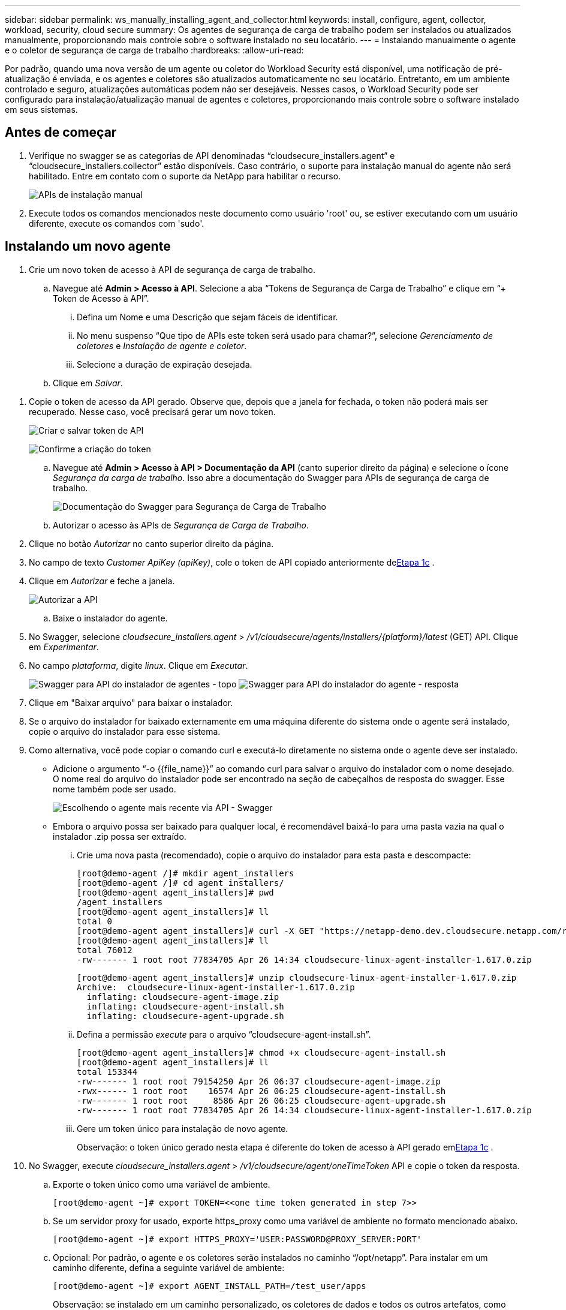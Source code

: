 ---
sidebar: sidebar 
permalink: ws_manually_installing_agent_and_collector.html 
keywords: install, configure, agent, collector, workload, security, cloud secure 
summary: Os agentes de segurança de carga de trabalho podem ser instalados ou atualizados manualmente, proporcionando mais controle sobre o software instalado no seu locatário. 
---
= Instalando manualmente o agente e o coletor de segurança de carga de trabalho
:hardbreaks:
:allow-uri-read: 


[role="lead"]
Por padrão, quando uma nova versão de um agente ou coletor do Workload Security está disponível, uma notificação de pré-atualização é enviada, e os agentes e coletores são atualizados automaticamente no seu locatário.  Entretanto, em um ambiente controlado e seguro, atualizações automáticas podem não ser desejáveis.  Nesses casos, o Workload Security pode ser configurado para instalação/atualização manual de agentes e coletores, proporcionando mais controle sobre o software instalado em seus sistemas.



== Antes de começar

. Verifique no swagger se as categorias de API denominadas “cloudsecure_installers.agent” e “cloudsecure_installers.collector” estão disponíveis.  Caso contrário, o suporte para instalação manual do agente não será habilitado.  Entre em contato com o suporte da NetApp para habilitar o recurso.
+
image:ws_manual_install_APIs.png["APIs de instalação manual"]

. Execute todos os comandos mencionados neste documento como usuário 'root' ou, se estiver executando com um usuário diferente, execute os comandos com 'sudo'.




== Instalando um novo agente

. Crie um novo token de acesso à API de segurança de carga de trabalho.
+
.. Navegue até *Admin > Acesso à API*.  Selecione a aba “Tokens de Segurança de Carga de Trabalho” e clique em “+ Token de Acesso à API”.
+
... Defina um Nome e uma Descrição que sejam fáceis de identificar.
... No menu suspenso “Que tipo de APIs este token será usado para chamar?”, selecione _Gerenciamento de coletores_ e _Instalação de agente e coletor_.
... Selecione a duração de expiração desejada.


.. Clique em _Salvar_.




[[copy-access-token]]
. Copie o token de acesso da API gerado.  Observe que, depois que a janela for fechada, o token não poderá mais ser recuperado.  Nesse caso, você precisará gerar um novo token.
+
image:ws_create_and_save_token.png["Criar e salvar token de API"]

+
image:ws_create_and_save_token_confirm.png["Confirme a criação do token"]

+
.. Navegue até *Admin > Acesso à API > Documentação da API* (canto superior direito da página) e selecione o ícone _Segurança da carga de trabalho_.  Isso abre a documentação do Swagger para APIs de segurança de carga de trabalho.
+
image:ws_swagger_documentation_link.png["Documentação do Swagger para Segurança de Carga de Trabalho"]

.. Autorizar o acesso às APIs de _Segurança de Carga de Trabalho_.


. Clique no botão _Autorizar_ no canto superior direito da página.
. No campo de texto _Customer ApiKey (apiKey)_, cole o token de API copiado anteriormente de<<copy-access-token,Etapa 1c>> .
. Clique em _Autorizar_ e feche a janela.
+
image:ws_API_authorization.png["Autorizar a API"]

+
.. Baixe o instalador do agente.


. No Swagger, selecione _cloudsecure_installers.agent_ > _/v1/cloudsecure/agents/installers/{platform}/latest_ (GET) API.  Clique em _Experimentar_.
. No campo _plataforma_, digite _linux_.  Clique em _Executar_.
+
image:ws_installers_agent_api_swagger.png["Swagger para API do instalador de agentes - topo"] image:ws_installers_agent_api_swagger-2.png["Swagger para API do instalador do agente - resposta"]

. Clique em "Baixar arquivo" para baixar o instalador.
. Se o arquivo do instalador for baixado externamente em uma máquina diferente do sistema onde o agente será instalado, copie o arquivo do instalador para esse sistema.
. Como alternativa, você pode copiar o comando curl e executá-lo diretamente no sistema onde o agente deve ser instalado.
+
** Adicione o argumento “-o {{file_name}}” ao comando curl para salvar o arquivo do instalador com o nome desejado.  O nome real do arquivo do instalador pode ser encontrado na seção de cabeçalhos de resposta do swagger.  Esse nome também pode ser usado.
+
image:ws_installers_agent_api_swagger_installer_file.png["Escolhendo o agente mais recente via API - Swagger"]

** Embora o arquivo possa ser baixado para qualquer local, é recomendável baixá-lo para uma pasta vazia na qual o instalador .zip possa ser extraído.
+
... Crie uma nova pasta (recomendado), copie o arquivo do instalador para esta pasta e descompacte:
+
[listing]
----
[root@demo-agent /]# mkdir agent_installers
[root@demo-agent /]# cd agent_installers/
[root@demo-agent agent_installers]# pwd
/agent_installers
[root@demo-agent agent_installers]# ll
total 0
[root@demo-agent agent_installers]# curl -X GET "https://netapp-demo.dev.cloudsecure.netapp.com/rest/v1/cloudsecure/agents/installers/linux/latest" -H "accept: application/octet-stream" -H "X-CloudInsights-ApiKey: <<API Access Token>>" -o cloudsecure-linux-agent-installer-1.617.0.zip
[root@demo-agent agent_installers]# ll
total 76012
-rw------- 1 root root 77834705 Apr 26 14:34 cloudsecure-linux-agent-installer-1.617.0.zip
----
+
[listing]
----
[root@demo-agent agent_installers]# unzip cloudsecure-linux-agent-installer-1.617.0.zip
Archive:  cloudsecure-linux-agent-installer-1.617.0.zip
  inflating: cloudsecure-agent-image.zip
  inflating: cloudsecure-agent-install.sh
  inflating: cloudsecure-agent-upgrade.sh
----
... Defina a permissão _execute_ para o arquivo “cloudsecure-agent-install.sh”.
+
[listing]
----
[root@demo-agent agent_installers]# chmod +x cloudsecure-agent-install.sh
[root@demo-agent agent_installers]# ll
total 153344
-rw------- 1 root root 79154250 Apr 26 06:37 cloudsecure-agent-image.zip
-rwx------ 1 root root    16574 Apr 26 06:25 cloudsecure-agent-install.sh
-rw------- 1 root root     8586 Apr 26 06:25 cloudsecure-agent-upgrade.sh
-rw------- 1 root root 77834705 Apr 26 14:34 cloudsecure-linux-agent-installer-1.617.0.zip

----
... Gere um token único para instalação de novo agente.
+
Observação: o token único gerado nesta etapa é diferente do token de acesso à API gerado em<<copy-access-token,Etapa 1c>> .





. No Swagger, execute _cloudsecure_installers.agent > /v1/cloudsecure/agent/oneTimeToken_ API e copie o token da resposta.
+
.. Exporte o token único como uma variável de ambiente.
+
[listing]
----
[root@demo-agent ~]# export TOKEN=<<one time token generated in step 7>>
----
.. Se um servidor proxy for usado, exporte https_proxy como uma variável de ambiente no formato mencionado abaixo.
+
[listing]
----
[root@demo-agent ~]# export HTTPS_PROXY='USER:PASSWORD@PROXY_SERVER:PORT'
----
.. Opcional: Por padrão, o agente e os coletores serão instalados no caminho “/opt/netapp”.  Para instalar em um caminho diferente, defina a seguinte variável de ambiente:
+
[listing]
----
[root@demo-agent ~]# export AGENT_INSTALL_PATH=/test_user/apps
----
+
Observação: se instalado em um caminho personalizado, os coletores de dados e todos os outros artefatos, como logs de agentes, serão criados somente dentro do caminho personalizado.  Os logs de instalação ainda estarão presentes em - _/var/log/netapp/cloudsecure/install_.

.. Volte para o diretório onde o instalador do agente foi baixado e execute “cloudsecure-agent-install.sh”
+
[listing]
----
[root@demo-agent agent_installers]# ./ cloudsecure-agent-install.sh
----
+
Observação: se o usuário não estiver executando em um shell “bash”, o comando export pode não funcionar.  Nesse caso, as etapas 8 a 11 podem ser combinadas e executadas conforme abaixo.  HTTPS_PROXY e AGENT_INSTALL_PATH são opcionais e podem ser ignorados se não forem necessários.

+
[listing]
----
sudo /bin/bash -c "TOKEN=<<one time token generated in step 7>> HTTPS_PROXY=<<proxy details in the format mentioned in step 9>> AGENT_INSTALL_PATH=<<custom_path_to_install_agent>> ./cloudsecure-agent-install.sh"
----
+
Neste ponto, o agente deve ser instalado com sucesso.

.. Verificação de integridade para instalação do agente:


. Execute “systemctl status cloudsecure-agent.service” e verifique se o serviço do agente está no estado _em execução_.
+
[listing]
----
[root@demo-agent ~]# systemctl status cloudsecure-agent.service
 cloudsecure-agent.service - Cloud Secure Agent Daemon Service
   Loaded: loaded (/usr/lib/systemd/system/cloudsecure-agent.service; enabled; vendor preset: disabled)
   Active: active (running) since Fri 2024-04-26 02:50:37 EDT; 12h ago
 Main PID: 15887 (java)
    Tasks: 72
   CGroup: /system.slice/cloudsecure-agent.service
           ├─15887 java -Dconfig.file=/test_user/apps/cloudsecure/agent/conf/application.conf -Dagent.proxy.host= -Dagent.proxy.port= -Dagent.proxy.user= -Dagent.proxy.password= -Dagent.env=prod -Dagent.base.path=/test_user/apps/cloudsecure/agent -...

----
. O agente deve estar visível na página “Agentes” e deve estar no estado “conectado”.
+
image:ws_agentsPageShowingConnected.png["IU mostrando agentes conectados"]

+
.. Limpeza pós-instalação.


. Se a instalação do agente for bem-sucedida, os arquivos do instalador do agente baixados poderão ser excluídos.




== Instalando um novo coletor de dados.

Nota: Este documento contém instruções para instalar o “coletor de dados ONTAP SVM”.  As mesmas etapas se aplicam ao “Coletor de dados Cloud Volumes ONTAP ” e ao “Coletor de dados Amazon FSx for NetApp ONTAP ”.

. Vá para o sistema no qual o coletor precisa ser instalado e crie um diretório chamado _./tmp/collectors_ no diretório _caminho de instalação do agente_.
+
Observação: se o agente estiver instalado em _/opt/netapp_, navegue até _/opt/netapp/cloudsecure_.

+
[listing]
----
[root@demo-agent ~]# cd {agent-install-path}/cloudsecure
[root@demo-agent ~]# mkdir -p ./tmp/collectors
----
. Altere recursivamente a propriedade do diretório _tmp_ para *cssys:cssys* (o usuário e o grupo cssys serão criados durante a instalação do agente).
+
[listing]
----
[root@demo-agent /]# chown -R cssys:cssys tmp/
[root@demo-agent /]# cd ./tmp
[root@demo-agent tmp]# ll | grep collectors
drwx------ 2 cssys         cssys 4096 Apr 26 15:56 collectors
----
. Agora precisamos buscar a versão do coletor e o UUID do coletor.  Navegue até a API “cloudsecure_config.collector-types”.
. Acesse o Swagger, API “cloudsecure_config.collector-types > /v1/cloudsecure/collector-types” (GET).  No menu suspenso “collectorCategory”, selecione o tipo de coletor como “DATA”.  Selecione “TODOS” para buscar todos os detalhes do tipo de coletor.
. Copie o UUID do tipo de coletor necessário.
+
image:ws_collectorAPIShowingUUID.png["Resposta da API do coletor mostrando UUID"]

. Baixe o instalador do coletor.
+
.. Navegue até a API “cloudsecure_installers.collector > /v1/cloudsecure/collector-types/installers/{collectorTypeUUID}” (GET).  Digite o UUID copiado da etapa anterior e baixe o arquivo do instalador.
+
image:ws_downloadCollectorByUUID.png["API para baixar o coletor por UUID"]

.. Se o arquivo do instalador for baixado externamente em uma máquina diferente, copie o arquivo do instalador para o sistema onde o agente está sendo executado e coloque-o no diretório _/{agent-install-path}/cloudsecure/tmp/collectors_.
.. Como alternativa, você pode copiar o comando curl da mesma API e executá-lo diretamente no sistema onde o coletor será instalado.
+
Observe que o nome do arquivo deve ser o mesmo presente nos cabeçalhos de resposta da API do coletor de downloads. Veja a captura de tela abaixo.

+
Observação: se o agente estiver instalado em _/opt/netapp_, navegue até _/opt/netapp/cloudsecure/tmp/collectors_.

+
image:ws_curl_command.png["Exemplo de comando Curl mostrando token ofuscado"]

+
[listing]
----
[root@demo-agent collectors]# cd {agent-install-path}/cloudsecure/tmp/collectors
[root@demo-agent collectors]# pwd
/opt/netapp/cloudsecure/tmp/collectors

[root@demo-agent collectors]# curl -X GET "https://netapp-demo.dev.cloudsecure.netapp.com/rest/v1/cloudsecure/collector-types/installers/1829df8a-c16d-45b1-b72a-ed5707129870" -H "accept: application/octet-stream" -H "X-CloudInsights-ApiKey: <<API Access Token>>" -o cs-ontap-dsc_1.286.0.zip
----


. Alterar a propriedade do arquivo zip do instalador do coletor para *cssys:cssys*.
+
[listing]
----
-rw------- 1 root root 50906252 Apr 26 16:11 cs-ontap-dsc_1.286.0.zip
[root@demo-agent collectors]# chown cssys:cssys cs-ontap-dsc_1.286.0.zip
[root@demo-agent collectors]# ll
total 49716
-rw------- 1 cssys cssys 50906252 Apr 26 16:11 cs-ontap-dsc_1.286.0.zip
----
. Navegue até *Segurança de carga de trabalho > Coletores* e selecione *+Coletor*.  Escolha o coletor _ONTAP SVM_.
. Configure os detalhes do coletor e _Salve_ o coletor.
. Ao clicar em _Salvar_, o processo do agente localizará o instalador do coletor no diretório _/{agent-install-path}/cloudsecure/tmp/collectors/_ e instalará o coletor.
. Como opção alternativa, em vez de adicionar o coletor via interface do usuário, ele também pode ser adicionado via API.
+
.. Navegue até “cloudsecure_config.collectors” > “/v1/cloudsecure/collectors” (POST) API.
.. No menu suspenso de exemplo, selecione “amostra json do coletor de dados ONTAP SVM”, atualize os detalhes de configuração do coletor e execute.
+
image:ws_API_add_collector.png["API para adicionar coletor"]



. O coletor agora deve estar visível na seção "Coletores de dados".
+
image:ws_collectorPageList.png["Página de lista da IU mostrando coletores"]

. Limpeza pós-instalação.
+
.. Se a instalação do coletor for bem-sucedida, todos os arquivos no diretório _/{agent-install-path}/cloudsecure/tmp/collectors_ poderão ser excluídos.






== Instalando um novo coletor de diretório de usuário

Observação: neste documento mencionamos as etapas para instalar um coletor LDAP.  As mesmas etapas se aplicam à instalação de um coletor de AD.

. 1. Vá para o sistema no qual o coletor precisa ser instalado e crie um diretório chamado _./tmp/collectors_ no diretório _caminho de instalação do agente_.
+
Observação: se o agente estiver instalado em _/opt/netapp_, navegue até _/opt/netapp/cloudsecure_.

+
[listing]
----
[root@demo-agent ~]# cd {agent-install-path}/cloudsecure
[root@demo-agent ~]# mkdir -p ./tmp/collectors
----
+
.. Alterar a propriedade do diretório _collectors_ para *cssys:cssys*
+
[listing]
----
[root@demo-agent /]# chown -R cssys:cssys tmp/
[root@demo-agent /]# cd ./tmp

[root@demo-agent tmp]# ll | grep collectors
drwx------ 2 cssys         cssys 4096 Apr 26 15:56 collectors

----


. Agora precisamos buscar a versão e o UUID do coletor.  Navegue até a API “cloudsecure_config.collector-types”.  No menu suspenso collectorCategory, selecione o tipo de coletor como “USUÁRIO”.  Selecione “TODOS” para buscar todos os detalhes do tipo de coletor em uma única solicitação.
+
image:ws_API_collector_all.png["API para obter todos os coletores"]

. Copie o UUID do coletor LDAP.
+
image:ws_LDAP_collector_UUID.png["Resposta da API mostrando o UUID do coletor LDAP"]

. Baixe o instalador do coletor.
+
.. Navegue até “cloudsecure_installers.collector” > “/v1/cloudsecure/collector-types/installers/{collectorTypeUUID}” (GET) API.  Digite o UUID copiado da etapa anterior e baixe o arquivo do instalador.
+
image:ws_LDAP_collector_UUID_download.png["API e resposta ao coletor de download"]

.. Se o arquivo do instalador for baixado externamente em uma máquina diferente, copie o arquivo do instalador para o sistema onde o agente está em execução e no diretório _/{agent-installation-path}/cloudsecure/tmp/collectors_.
.. Como alternativa, você pode copiar o comando curl da mesma API e executá-lo diretamente no sistema onde o coletor deve ser instalado.
+
Observe que o nome do arquivo deve ser o mesmo presente nos cabeçalhos de resposta da API do coletor de downloads. Veja a captura de tela abaixo.

+
Observe também que se o agente estiver instalado em _/opt/netapp_, navegue até _/opt/netapp/cloudsecure/tmp/collectors_.

+
image:ws_curl_command.png["API de comando curl"]



+
[listing]
----
[root@demo-agent collectors]# cd {agent-install-path}/cloudsecure/tmp/collectors
[root@demo-agent collectors]# pwd
/opt/netapp/cloudsecure/tmp/collectors

[root@demo-agent collectors]# curl -X GET "https://netapp-demo.dev.cloudsecure.netapp.com/rest/v1/cloudsecure/collector-types/installers/37fb37bd-6078-4c75-a64f-2b14cb1a1eb1" -H "accept: application/octet-stream" -H "X-CloudInsights-ApiKey: <<API Access Token>>" -o cs-ldap-dsc_1.322.0.zip
----
. Alterar a propriedade do arquivo zip do instalador do coletor para cssys:cssys.
+
[listing]
----
[root@demo-agent collectors]# ll
total 37156
-rw------- 1 root root 38045966 Apr 29 10:02 cs-ldap-dsc_1.322.0.zip
[root@demo-agent collectors]# chown cssys:cssys cs-ldap-dsc_1.322.0.zip
[root@demo-agent collectors]# ll
total 37156
-rw------- 1 cssys cssys 38045966 Apr 29 10:02 cs-ldap-dsc_1.322.0.zip

----
. Navegue até a página 'Coletores de diretório de usuários' e clique em '+ Coletor de diretório de usuários'.
+
image:ws_user_directory_collector.png["Adicionando coletor de diretório de usuário"]

. Selecione 'Servidor de diretório LDAP'.
+
image:ws_LDAP_user_select.png["Janela da interface do usuário para selecionar um usuário LDAP"]

. Insira os detalhes do servidor de diretório LDAP e clique em "Salvar"
+
image:ws_LDAP_user_Details.png["IU mostrando detalhes do usuário LDAP"]

. Ao clicar em _Salvar_, o serviço do agente localizará o instalador do coletor no diretório _/{agent-install-path}/cloudsecure/tmp/collectors/_ e instalará o coletor.
. Como opção alternativa, em vez de adicionar o coletor via interface do usuário, ele também pode ser adicionado via API.
+
.. Navegue até “cloudsecure_config.collectors” > “/v1/cloudsecure/collectors” (POST) API.
.. No menu suspenso de exemplo, selecione “LDAP Directory Server user collector json sample”, atualize os detalhes de configuração do coletor e clique em “Execute”.
+
image:ws_API_LDAP_Collector.png["API para coletor LDAP"]



. O coletor agora deve estar visível na seção “Coletores de diretório do usuário”.
+
image:ws_LDAP_collector_list.png["Lista de coletores LDAP na interface do usuário"]

. Limpeza pós-instalação.
+
.. Se a instalação do coletor for bem-sucedida, todos os arquivos no diretório _/{agent-install-path}/cloudsecure/tmp/collectors_ poderão ser excluídos.






== Atualizando um agente

Uma notificação por e-mail será enviada quando uma nova versão do agente/coletor estiver disponível.

. Baixe o instalador do agente mais recente.
+
.. As etapas para baixar o instalador mais recente são semelhantes às de “Instalando um novo agente”.  No swagger, selecione “cloudsecure_installers.agent” > API “/v1/cloudsecure/agents/installers/{platform}/latest”, insira a plataforma como “linux” e baixe o arquivo zip do instalador.  Alternativamente, um comando curl também pode ser usado.  Descompacte o arquivo do instalador.


. Defina permissão de execução para o arquivo “cloudsecure-agent-upgrade.sh”.
+
[listing]
----
[root@demo-agent agent_installers]# unzip cloudsecure-linux-agent-installer-1.618.0.zip
Archive:  cloudsecure-linux-agent-installer-1.618.0.zip
  inflating: cloudsecure-agent-image.zip
  inflating: cloudsecure-agent-install.sh
  inflating: cloudsecure-agent-upgrade.sh
[root@demo-agent agent_installers]# ll
total 153344
-rw------- 1 root root 79154230 Apr 26  2024 cloudsecure-agent-image.zip
-rw------- 1 root root    16574 Apr 26  2024 cloudsecure-agent-install.sh
-rw------- 1 root root     8586 Apr 26  2024 cloudsecure-agent-upgrade.sh
-rw------- 1 root root 77834660 Apr 26 17:35 cloudsecure-linux-agent-installer-1.618.0.zip
[root@demo-agent agent_installers]# chmod +x cloudsecure-agent-upgrade.sh
[root@demo-agent agent_installers]# ll
total 153344
-rw------- 1 root root 79154230 Apr 26  2024 cloudsecure-agent-image.zip
-rw------- 1 root root    16574 Apr 26  2024 cloudsecure-agent-install.sh
-rwx------ 1 root root     8586 Apr 26  2024 cloudsecure-agent-upgrade.sh
-rw------- 1 root root 77834660 Apr 26 17:35 cloudsecure-linux-agent-installer-1.618.0.zip

----
. Execute o script “cloudsecure-agent-upgrade.sh”.  Se o script tiver sido executado com sucesso, ele imprimirá a mensagem “O agente Cloudsecure foi atualizado com sucesso” na saída.
. Execute o seguinte comando 'systemctl daemon-reload'
+
[listing]
----
[root@demo-agent ~]# systemctl daemon-reload
----
. Reinicie o serviço do agente.
+
[listing]
----
[root@demo-agent ~]# systemctl restart cloudsecure-agent.service
----
+
Neste ponto, o agente deve ser atualizado com sucesso.

. Verificação de integridade após atualização do agente.
+
.. Navegue até o caminho onde o agente está instalado (por exemplo, “/opt/netapp/cloudsecure/”).  O link simbólico “agente” deve apontar para a nova versão do agente.
+
[listing]
----
[root@demo-agent cloudsecure]# pwd
/opt/netapp/cloudsecure
[root@demo-agent cloudsecure]# ll
total 40
lrwxrwxrwx  1 cssys cssys  114 Apr 26 17:38 agent -> /test_user/apps/cloudsecure/cloudsecure-agent-1.618.0
drwxr-xr-x  4 cssys cssys 4096 Apr 25 10:45 agent-certs
drwx------  2 cssys cssys 4096 Apr 25 16:18 agent-logs
drwx------ 11 cssys cssys 4096 Apr 26 02:50 cloudsecure-agent-1.617.0
drwx------ 11 cssys cssys 4096 Apr 26 17:42 cloudsecure-agent-1.618.0
drwxr-xr-x  3 cssys cssys 4096 Apr 26 02:45 collector-image
drwx------  2 cssys cssys 4096 Apr 25 10:45 conf
drwx------  3 cssys cssys 4096 Apr 26 16:39 data-collectors
-rw-r--r--  1 root  root    66 Apr 25 10:45 sysctl.conf.bkp
drwx------  2 root  root  4096 Apr 26 17:38 tmp

----
.. O agente deve estar visível na página “Agentes” e deve estar no estado “conectado”.
+
image:ws_agentsPageShowingConnected.png["IU mostrando agentes conectados"]



. Limpeza pós-instalação.
+
.. Se a instalação do agente for bem-sucedida, os arquivos do instalador do agente baixados poderão ser excluídos.






== Atualizando coletores

Observação: as etapas de atualização são as mesmas para todos os tipos de coletores.  Neste documento demonstraremos a atualização do coletor “ONTAP SVM”.

. Vá para o sistema no qual os coletores precisam ser atualizados e crie o diretório _./tmp/collectors_ no diretório _caminho de instalação do agente_, se ele ainda não estiver presente.
+
Observação: se o agente estiver instalado em _/opt/netapp_, navegue até o diretório _/opt/netapp/cloudsecure_.

+
[listing]
----
[root@demo-agent ~]# cd {agent-install-path}/cloudsecure
[root@demo-agent ~]# mkdir -p ./tmp/collectors
----
. Certifique-se de que o diretório “coletores” seja de propriedade de _cssys:cssys_.
+
[listing]
----
[root@demo-agent /]# chown -R cssys:cssys tmp/
[root@demo-agent /]# cd ./tmp
[root@demo-agent tmp]# ll | grep collectors
drwx------ 2 cssys         cssys 4096 Apr 26 15:56 collectors
----
. No swagger, navegue até “cloudsecure_config.collector-types” GET API.  No menu suspenso “collectorCategory”, selecione “DATA” (selecione “USER” para o coletor de diretório de usuário ou “ALL”).
+
Copie o UUID e a versão do corpo da resposta.

+
image:ws_collector_uuid_and_version.png["Resposta da API mostrando o UUID do coletor e a versão destacados"]

. Baixe o arquivo mais recente do instalador do coletor.
+
.. Navegue até _cloudsecure_installers.collector_ > _/v1/cloudsecure/collector-types/installers/{collectorTypeUUID}_ API.  Digite _collectorTypeUUID_ copiado da etapa anterior.  Baixe o instalador no diretório _/{agent-install-path}/cloudsecure/tmp/collectors_.
.. Alternativamente, o comando curl da mesma API também pode ser usado.
+
image:ws_curl_command_only.png["Exemplo de comando curl"]

+
Observação: o nome do arquivo deve ser o mesmo presente nos cabeçalhos de resposta da API do coletor de downloads.



. Alterar a propriedade do arquivo zip do instalador do coletor para cssys:cssys.
+
[listing]
----
[root@demo-agent collectors]# ll
total 55024
-rw------- 1 root root 56343750 Apr 26 19:00 cs-ontap-dsc_1.287.0.zip
[root@demo-agent collectors]# chown cssys:cssys cs-ontap-dsc_1.287.0.zip
[root@demo-agent collectors]# ll
total 55024
-rw------- 1 cssys cssys 56343750 Apr 26 19:00 cs-ontap-dsc_1.287.0.zip

----
. Acionar a API do coletor de atualização.
+
.. No swagger, navegue até “cloudsecure_installers.collector” > “/v1/cloudsecure/collector-types/upgrade” (PUT) API.
.. No menu suspenso “Exemplos”, selecione “Amostra JSON de atualização do coletor de dados ONTAP SVM” para preencher a carga útil de amostra.
.. Substituir versão pela versão copiada de<<copy-access-token,Passo 3>> e clique em "Executar".
+
image:ws_svm_ontap_collector_upgrade_example_json.png["Exemplo de atualização do SVM na interface do usuário do Swagger"]

+
Aguarde alguns segundos.  Os colecionadores serão atualizados automaticamente.



. Verificação de sanidade.
+
Os coletores devem estar em estado de execução na interface do usuário.

. Limpeza pós-atualização:
+
.. Se a atualização do coletor for bem-sucedida, todos os arquivos no diretório _/{agent-install-path}/cloudsecure/tmp/collectors_ poderão ser excluídos.




Repita os passos acima para atualizar outros tipos de coletores também.



== Problemas e correções do Commons.

. Erro AGENT014
+
Este erro ocorrerá se o arquivo do instalador do coletor não estiver presente no diretório _/{agent-install-path}/cloudsecure/tmp/collectors_ ou não estiver acessível.  Certifique-se de que o arquivo do instalador foi baixado e que a estrutura completa do diretório _collectors_ e o arquivo zip do instalador são de propriedade de cssys:cssys. Em seguida, reinicie o serviço do agente: _systemctl restart cloudsecure-agent.service_.

+
image:ws_agent014_error.png["Tela da interface do usuário mostrando a dica de erro \"agente 014\""]

. Erro não autorizado
+
[listing]
----
{
  "errorMessage": "Requested public API is not allowed to be accessed by input API access token.",
  "errorCode": "NOT_AUTHORIZED"
}

----
+
Este erro será exibido se o token de acesso à API for gerado sem selecionar todas as categorias de API necessárias.  Gere um novo token de acesso à API selecionando todas as categorias de API necessárias.


